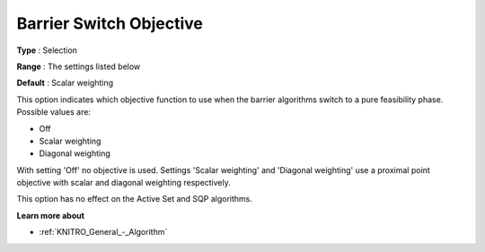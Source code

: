 .. _KNITRO_IP_-_Barrier_Switch_Objective:


Barrier Switch Objective
========================



**Type** :	Selection	

**Range** :	The settings listed below	

**Default** :	Scalar weighting	



This option indicates which objective function to use when the barrier algorithms switch to a pure feasibility phase. Possible values are:



*	Off
*	Scalar weighting
*	Diagonal weighting




With setting 'Off' no objective is used. Settings 'Scalar weighting' and 'Diagonal weighting' use a proximal point objective with scalar and diagonal weighting respectively.





This option has no effect on the Active Set and SQP algorithms.





**Learn more about** 

*	:ref:`KNITRO_General_-_Algorithm` 
